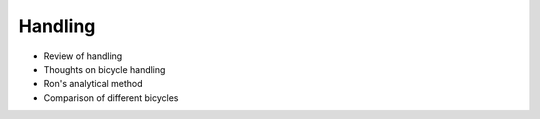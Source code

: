 .. _handling:

========
Handling
========

* Review of handling
* Thoughts on bicycle handling
* Ron's analytical method
* Comparison of different bicycles
